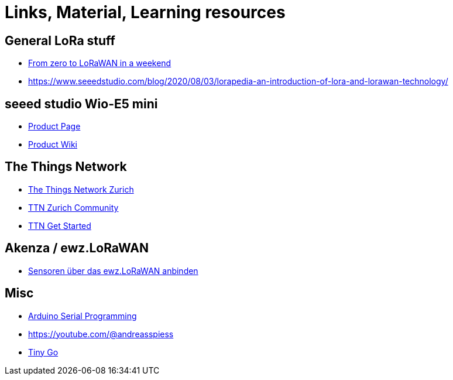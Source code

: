 = Links, Material, Learning resources

== General LoRa stuff

- https://github.com/ttn-zh/ic880a-gateway/wiki[From zero to LoRaWAN in a weekend]
- https://www.seeedstudio.com/blog/2020/08/03/lorapedia-an-introduction-of-lora-and-lorawan-technology/

== seeed studio Wio-E5 mini

- https://www.seeedstudio.com/LoRa-E5-mini-STM32WLE5JC-p-4869.html[Product Page]
- https://wiki.seeedstudio.com/LoRa_E5_mini/[Product Wiki]

== The Things Network

- https://github.com/ttn-zh[The Things Network Zurich]
- https://www.thethingsnetwork.org/community/zurich/[TTN Zurich Community]
- https://www.thethingsnetwork.org/get-started[TTN Get Started]

== Akenza / ewz.LoRaWAN

- https://akenza.io/features/connectivity/caas/ewz[Sensoren über das  ewz.LoRaWAN anbinden]

== Misc

- https://erik-engheim.medium.com/arduino-serial-programming-c717fa5283e0[Arduino Serial Programming]
- https://youtube.com/@andreasspiess
- https://tinygo.org/docs/reference/microcontrollers/wioterminal[Tiny Go]

